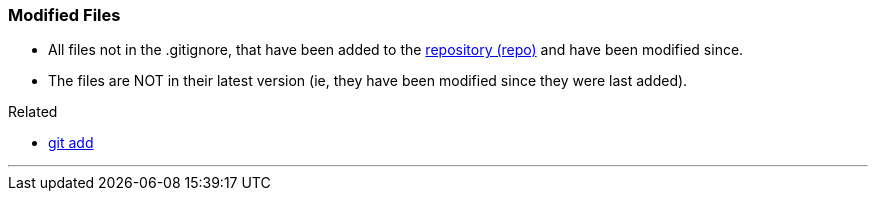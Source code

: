 === Modified Files

* All files not in the .gitignore, that have been added to the link:#_repository[repository (repo)] and have been modified since.
* The files are NOT in their latest version (ie, they have been modified since they were last added).

.Related
****
* link:#_git_add[git add]
****

'''
